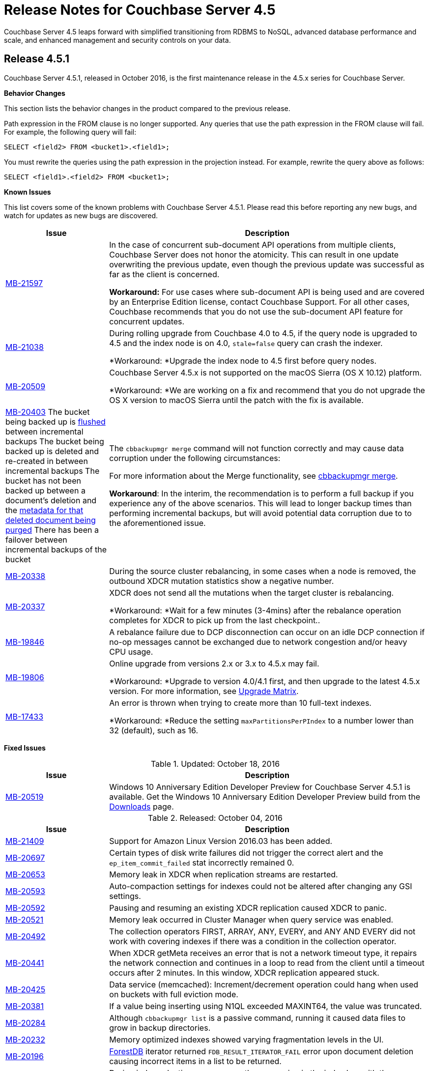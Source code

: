 [#topic_gbk_tyh_t5]
= Release Notes for Couchbase Server 4.5

Couchbase Server 4.5 leaps forward with simplified transitioning from RDBMS to NoSQL, advanced database performance and scale, and enhanced management and security controls on your data.

[#release-451]
== Release 4.5.1

Couchbase Server 4.5.1, released in October 2016, is the first maintenance release in the 4.5.x series for Couchbase Server.

*Behavior Changes*

This section lists the behavior changes in the product compared to the previous release.

Path expression in the FROM clause is no longer supported.
Any queries that use the path expression in the FROM clause will fail.
For example, the following query will fail:

----
SELECT <field2> FROM <bucket1>.<field1>;
----

You must rewrite the queries using the path expression in the projection instead.
For example, rewrite the query above as follows:

----
SELECT <field1>.<field2> FROM <bucket1>;
----

*Known Issues*

This list covers some of the known problems with Couchbase Server 4.5.1.
Please read this before reporting any new bugs, and watch for updates as new bugs are discovered.

[#table_xtp_5qn_lx,cols="25,77"]
|===
| Issue | Description

| http://www.couchbase.com/issues/browse/MB-21597[MB-21597]
| In the case of concurrent sub-document API operations from multiple clients, Couchbase Server does not honor the atomicity.
This can result in one update overwriting the previous update, even though the previous update was successful as far as the client is concerned.

*Workaround:* For use cases where sub-document API is being used and are covered by an Enterprise Edition license, contact Couchbase Support.
For all other cases, Couchbase recommends that you do not use the sub-document API feature for concurrent updates.

| http://www.couchbase.com/issues/browse/MB-21038[MB-21038]
| During rolling upgrade from Couchbase 4.0 to 4.5, if the query node is upgraded to 4.5 and the index node is on 4.0, `stale=false` query can crash the indexer.

*Workaround: *Upgrade the index node to 4.5 first before query nodes.

| http://www.couchbase.com/issues/browse/MB-20509[MB-20509]
| Couchbase Server 4.5.x is not supported on the macOS Sierra (OS X 10.12) platform.

*Workaround: *We are working on a fix and recommend that you do not upgrade the OS X version to macOS Sierra until the patch with the fix is available.

| https://issues.couchbase.com/browse/MB-20403[MB-20403]
 The bucket being backed up is xref:clustersetup:bucket-flush.adoc#topic_v1t_trm_gv[flushed] between incremental backups
 The bucket being backed up is deleted and re-created in between incremental backups
 The bucket has not been backed up between a document's deletion and the xref:architecture:core-data-access-bucket-disk-storage.adoc#tombstone[metadata for that deleted document being purged]
 There has been a failover between incremental backups of the bucket
| The `cbbackupmgr merge` command will not function correctly and may cause data corruption under the following circumstances:



For more information about the Merge functionality, see xref:backup-restore:cbbackupmgr-merge.adoc#cbbackupmgr-merge.1[cbbackupmgr merge].

*Workaround*: In the interim, the recommendation is to perform a full backup if you experience any of the above scenarios.
This will lead to longer backup times than performing incremental backups, but will avoid potential data corruption due to to the aforementioned issue.

| https://issues.couchbase.com/browse/MB-20338[MB-20338]
| During the source cluster rebalancing, in some cases when a node is removed, the outbound XDCR mutation statistics show a negative number.

| http://www.couchbase.com/issues/browse/MB-20337[MB-20337]
| XDCR does not send all the mutations when the target cluster is rebalancing.

*Workaround: *Wait for a few minutes (3-4mins) after the rebalance operation completes for XDCR to pick up from the last checkpoint..

| http://www.couchbase.com/issues/browse/MB-19846[MB-19846]
| A rebalance failure due to DCP disconnection can occur on an idle DCP connection if no-op messages cannot be exchanged due to network congestion and/or heavy CPU usage.

| http://www.couchbase.com/issues/browse/MB-19806[MB-19806]
| Online upgrade from versions 2.x or 3.x to 4.5.x may fail.

*Workaround: *Upgrade to version 4.0/4.1 first, and then upgrade to the latest 4.5.x version.
For more information, see xref:install:upgrade-matrix.adoc#topic_dwm_qfv_xs[Upgrade Matrix].

| http://www.couchbase.com/issues/browse/MB-17433[MB-17433]
| An error is thrown when trying to create more than 10 full-text indexes.

*Workaround: *Reduce the setting `maxPartitionsPerPIndex` to a number lower than 32 (default), such as 16.
|===

*Fixed Issues*

.Updated: October 18, 2016
[#table_cc5_lvv_qx,cols="25,77"]
|===
| Issue | Description

| http://www.couchbase.com/issues/browse/MB-20519[MB-20519]
| Windows 10 Anniversary Edition Developer Preview for Couchbase Server 4.5.1 is available.
Get the Windows 10 Anniversary Edition Developer Preview build from the http://www.couchbase.com/nosql-databases/downloads[Downloads] page.
|===

.Released: October 04, 2016
[#table_qhd_tsn_lx,cols="25,77"]
|===
| Issue | Description

| http://www.couchbase.com/issues/browse/MB-21409[MB-21409]
| Support for Amazon Linux Version 2016.03 has been added.

| http://www.couchbase.com/issues/browse/MB-20697[MB-20697]
| Certain types of disk write failures did not trigger the correct alert and the `ep_item_commit_failed` stat incorrectly remained 0.

| http://www.couchbase.com/issues/browse/MB-20653[MB-20653]
| Memory leak in XDCR when replication streams are restarted.

| http://www.couchbase.com/issues/browse/MB-20593[MB-20593]
| Auto-compaction settings for indexes could not be altered after changing any GSI settings.

| http://www.couchbase.com/issues/browse/MB-20592[MB-20592]
| Pausing and resuming an existing XDCR replication caused XDCR to panic.

| http://www.couchbase.com/issues/browse/MB-20521[MB-20521]
| Memory leak occurred in Cluster Manager when query service was enabled.

| http://www.couchbase.com/issues/browse/MB-20492[MB-20492]
| The collection operators FIRST, ARRAY, ANY, EVERY, and ANY AND EVERY did not work with covering indexes if there was a condition in the collection operator.

| http://www.couchbase.com/issues/browse/MB-20441[MB-20441]
| When XDCR getMeta receives an error that is not a network timeout type, it repairs the network connection and continues in a loop to read from the client until a timeout occurs after 2 minutes.
In this window, XDCR replication appeared stuck.

| http://www.couchbase.com/issues/browse/MB-20425[MB-20425]
| Data service (memcached): Increment/decrement operation could hang when used on buckets with full eviction mode.

| http://www.couchbase.com/issues/browse/MB-20381[MB-20381]
| If a value being inserting using N1QL exceeded MAXINT64, the value was truncated.

| http://www.couchbase.com/issues/browse/MB-20284[MB-20284]
| Although `cbbackupmgr list` is a passive command, running it caused data files to grow in backup directories.

| http://www.couchbase.com/issues/browse/MB-20232[MB-20232]
| Memory optimized indexes showed varying fragmentation levels in the UI.

| http://www.couchbase.com/issues/browse/MB-20196[MB-20196]
| xref:architecture:storage-architecture.adoc#concept_x13_xlj_vs[ForestDB] iterator returned [.output]`FDB_RESULT_ITERATOR_FAIL` error upon document deletion causing incorrect items in a list to be returned.

| http://www.couchbase.com/issues/browse/MB-20195[MB-20195]
| During index selection, we compare the expression in the index key with the expression in the query predicate for equivalence.
NULL was not compared equivalent to NULL, and MISSING was not compared equivalent to MISSING.

| http://www.couchbase.com/issues/browse/MB-20178[MB-20178]
| Indexer service when using memory optimized indexes did not correctly honour the memory quota and kept consuming memory causing out of memory situations for the operating system.

| http://www.couchbase.com/issues/browse/MB-20171[MB-20171]
| Updating the administrator password with couchbase-cli removed the read-only user account.

| http://www.couchbase.com/issues/browse/MB-20166[MB-20166]
| N1QL failed to recognize the DistinctScan operator when using DISTINCT in a prepared statement.

| http://www.couchbase.com/issues/browse/MB-20164[MB-20164]
| The query engine internally represents all numbers as float64.
This lead to rounding errors at the margins.
In particular, with large CAS values, the rounding errors caused CAS mismatch errors.

| http://www.couchbase.com/issues/browse/MB-20162[MB-20162]
| Bucket level auto-compaction settings based on size did not work properly when the document size reached or exceeded the configured size thresholds.

| http://www.couchbase.com/issues/browse/MB-20156[MB-20156]
| During secondary indexes client instantiation, a race condition while waiting for multiple indexes nodes resulted in the index service crashing.

| http://www.couchbase.com/issues/browse/MB-20153[MB-20153]
| Canceling the index service request or a network write error caused the indexer to crash.

| http://www.couchbase.com/issues/browse/MB-20116[MB-20116]
| Race condition in the index service caused it to hang while going to a paused state when recovery was in progress.

| http://www.couchbase.com/issues/browse/MB-20112[MB-20112]
| Double-free causes segmentation fault in xref:architecture:storage-architecture.adoc#concept_x13_xlj_vs[ForestDB].

| http://www.couchbase.com/issues/browse/MB-20111[MB-20111]
| Re-inserting documents to same offset caused xref:architecture:storage-architecture.adoc#concept_x13_xlj_vs[ForestDB] to assert.

| http://www.couchbase.com/issues/browse/MB-20102[MB-20102]
| The compaction daemon incorrectly passed the `purge seqno` to development design documents preventing Couchbase Server from reclaiming the disk space.

| http://www.couchbase.com/issues/browse/MB-20076[MB-20076]
| When two threads are operating on one bucket, with one thread adding documents in batches and the second thread using an iterator to read and validate every document key, the iterator skipped some documents that should have been returned.

| http://www.couchbase.com/issues/browse/MB-20058[MB-20058]
| When a subquery had the aggregate function `COUNT()` and the parent query did not have it, a wrong query plan was generated by adding IndexCountScan operator in both the subquery and the parent query.
This caused incorrect results and in some cases wrong format.

| http://www.couchbase.com/issues/browse/MB-20054[MB-20054]
| Attempting to delete a bucket when there are non-zero number of items pending to be sent (DCP backfill) caused Memcached to abort.

| http://www.couchbase.com/issues/browse/MB-20021[MB-20021]
| The `cbbackup` tool created an incorrect directory structure when empty buckets preceded non-empty buckets alphabetically.

| http://www.couchbase.com/issues/browse/MB-20008[MB-20008]
| Security upgrade for cURL to version 7.49.1.

| http://www.couchbase.com/issues/browse/MB-19971[MB-19971]
| The DELETE statement with RETURNING clause caused the query engine to panic.

| http://www.couchbase.com/issues/browse/MB-19920[MB-19920]
| Following a failed backup, restarting the backup with the `--resume` option in `cbbackupmgr` could result in some items being skipped.

| http://www.couchbase.com/issues/browse/MB-19893[MB-19893]
| When using DISTINCT with RAW and ORDER BY, the results were not ordered.

| http://www.couchbase.com/issues/browse/MB-19892[MB-19892]
| Data Service would memory leak or even crash if a DCP producer was closed when backfills were still present.

| http://www.couchbase.com/issues/browse/MB-19885[MB-19885]
| An error occurs when invoking the `couchbase-cli server-info` command.

| http://www.couchbase.com/issues/browse/MB-19862[MB-19862]
| When restoring a lot of backups, `cbbackupmgr` uses too many file descriptors.

| http://www.couchbase.com/issues/browse/MB-19861[MB-19861]
| Different query results were returned depending on whether an index was present or not.

| http://www.couchbase.com/issues/browse/MB-19843[MB-19843]
| View engine failed with DCP start sequence number greater than end sequence number error and failed to roll back.
This caused view engine indexing issues.

| http://www.couchbase.com/issues/browse/MB-19832[MB-19832]
| XDCR would temporarily get stuck in a loop when a node, which was previously removed from a cluster, rejoined the cluster.
This issue was observed when the cluster contained multiple Couchbase Server versions and no mutations had previously been replicated.

| http://www.couchbase.com/issues/browse/MB-19819[MB-19819]
| Stopping and restarting V1 (CAPI) XDCR caused XDCR to fail.

| http://www.couchbase.com/issues/browse/MB-19804[MB-19804]
| Empty IN and WITHIN predicates caused queries to time-out.

| http://www.couchbase.com/issues/browse/MB-19774[MB-19774]
| An Index service crash was caused by a race condition when the indexer was trying to roll back and was using standard global indexes.

| http://www.couchbase.com/issues/browse/MB-19770[MB-19770]
| When the character “!” was used instead of “NOT” in N1QL, incorrect results were produced instead of throwing an error.

| http://www.couchbase.com/issues/browse/MB-19764[MB-19764]
| Malformed or unknown roles error was thrown when using CLI to configure RBAC for administrators.

| http://www.couchbase.com/issues/browse/MB-19761[MB-19761]
| Some FIRST and ARRAY expressions in the SELECT statement were not recognized as aggregate expressions.

| http://www.couchbase.com/issues/browse/MB-19757[MB-19757]
| TLS configuration on the port 11207 was lost when the data service was restarted.

| http://www.couchbase.com/issues/browse/MB-19744[MB-19744]
| On Windows platform, allocating memory for the document key could result in a stack overflow error when the number of documents was large.

| http://www.couchbase.com/issues/browse/MB-19705[MB-19705]
| When a document containing large array was indexed and the value of max_array_seckey_size was set to a very small value, a mutation in the document array caused the indexer to panic.

| http://www.couchbase.com/issues/browse/MB-19697[MB-19697]
| More than one XDCR replication instance might start after replication is resumed, resulting in incorrect functional behavior and performance impact.

| http://www.couchbase.com/issues/browse/MB-19659[MB-19659]
| The query `SELECT COUNT(*)` did not work correctly when used in a prepared statement.

| http://www.couchbase.com/issues/browse/MB-19599[MB-19599]
| The Couchbase Web Console and REST API over HTTPS did not work for center web clients such as Chrome 50 or higher that send elliptic curve X25519 requests for TLS.

| http://www.couchbase.com/issues/browse/MB-19509[MB-19509]
| Query with encoded plan erroneously set the wrong plan in prepared statement cache.

| http://www.couchbase.com/issues/browse/MB-19319[MB-19319]
| Executing Couchbase log collection from the UI would hang on SUSE 11.

| http://www.couchbase.com/issues/browse/MB-18841[MB-18841]
| Query execution time was higher when the encoded plan was sent along with the name on a prepared query.

| http://www.couchbase.com/issues/browse/MB-18452[MB-18452]
| Rebalance would fail or be slow when re-balancing large buckets.
This has been fixed to make rebalance more reliable and performant.

| http://www.couchbase.com/issues/browse/MB-18426[MB-18426]
| Data service performance has been improved by decreasing the default number of concurrent compactions to 1.
|===

For the full list of issues fixed in release 4.5.1, check the following https://issues.couchbase.com/browse/MB-19920?jql=project%20%3D%20MB%20AND%20issuetype%20in%20(bug%2C%20improvement)%20AND%20status%20in%20(closed%2C%20resolved)%20AND%20resolution%20not%20in%20(Duplicate%2C%20%22Cannot%20Reproduce%22%2C%20%22Won't%20Fix%22%2C%20Incomplete)%20AND%20fixVersion%20%3D%204.5.1%20ORDER%20BY%20component%20ASC[JIRA query].

*N1QL Enhancements*

[#table_dd3_ff4_lx,cols="25,77"]
|===
| Issue | Description

| http://www.couchbase.com/issues/browse/MB-20067[MB-20067]
| Added a new N1QL string function `SUFFIXES()` which produces all suffix substrings of a given string or parameter.
This function helps process LIKE ‘%substring%’ queries efficiently.

| http://www.couchbase.com/issues/browse/MB-19953[MB-19953]
| Performance improvement for DISTINCT operator processing.

| http://www.couchbase.com/issues/browse/MB-19857[MB-19857]
| The UPDATE statement is enhanced to evaluate functions and expressions in the FOR-clause.
Its syntax is enhanced to support multiple nested FOR clauses to access and update fields in nested arrays.

| http://www.couchbase.com/issues/browse/MB-19809[MB-19809]
| When constructing objects in a N1QL query, the names of fields in name-value pairs can be dynamically generated.

| http://www.couchbase.com/issues/browse/MB-19777[MB-19777]
| When constructing objects in a N1QL query, the names of fields in name-value pairs is made optional.
For example, the following query is valid in 4.5.1 and implicitly assigns names “type” and “name” for respective values:

SELECT {type, name} FROM `travel-sample` LIMIT 2;

| http://www.couchbase.com/issues/browse/MB-19733[MB-19733]
| Prior to 4.5.1, many expressions and predicates that can use an index did not do so.
This optimization fixes this issue.
For example, the type of queries that can benefit from this are :

CREATE INDEX idx_b ON default(b); EXPLAIN SELECT * FROM default WHERE 1 IN b; CREATE INDEX idx_and ON default(a = 5 AND b = 6); EXPLAIN SELECT * FROM default WHERE a = 5 AND b = 6;

| http://www.couchbase.com/issues/browse/MB-19680[MB-19680]
| Added a new N1QL array function `ARRAY_INTERSECT()` which takes two or more arrays as parameters and returns the intersection of the input arrays as the result.
It returns an empty array if there are no common array elements.

| http://www.couchbase.com/issues/browse/MB-19575[MB-19575]
| Performance optimization for COUNT() queries with LIKE "prefix%".
When applicable, N1QL uses the IndexCountScan operator and pushes down the count to indexer.

| http://www.couchbase.com/issues/browse/MB-19574[MB-19574]
| This enhancement enables queries with LIKE predicates to use an index that is defined with a covering predicate.
For example, if index is created with LIKE ‘string1%’ , then queries with LIKE ‘string1string2%’ will use the index.

| http://www.couchbase.com/issues/browse/MB-19150[MB-19150]
| A new query parameter pretty is added to enable/disable pretty formatting of query result.
When set to false, the white space characters are stripped from the query results, which reduces the number of bytes transferred over the network.
The performance benefits are significantly visible with large result sets.

| http://www.couchbase.com/issues/browse/MB-18482[MB-18482]
| Performance optimization to push down LIMIT to the indexes, resulting in fewer rows emitted from indexes, faster query filtering, and quicker stop.
|===

For the complete list of N1QL enhancement in this release, check the following https://issues.couchbase.com/browse/MB-20734?jql=project%20%3D%20MB%20AND%20resolution%20not%20in%20(%22Cannot%20Reproduce%22%2C%20Duplicate%2C%20Incomplete%2C%20%22Won't%20Do%22%2C%20%22Won't%20Fix%22)%20AND%20fixVersion%20%3D%204.5.1%20AND%20component%20%3D%20query%20AND%20project%20%3D%20MB%20and%20type%20%3D%20Improvement[JIRA query].

[#release-450]
== Release 4.5.0

Couchbase Server 4.5 was released in June 2016.

The version 4.5 of Couchbase Server includes new features and behavior changes.
The following sections list the behavior changes, fixed issues, known issues, and deprecated items.

*Behavior Changes*

Here are the behavior changes in the product, compared to the previous release:

* Disabling scientific notation for integers.
With this change, large integers are no longer displayed in the scientific notation in N1QL.
For example, large numbers will no longer be reported in the scientific format: `"Column1": 9.223372036854776e+18`.
Instead, Couchbase Server will return `"Column1": 9223372036854775807`.
Details for the change can be found in https://issues.couchbase.com/browse/MB-14720[MB-14720].
* `PENDING` index state is now represented as `DEFERRED` and `BUILDING`.
With this change, global secondary indexes no longer display a `PENDING` state under the status in `SYSTEM:INDEXES`.
Instead, global secondary indexes that are actively being built display `BUILDING` and global secondary indexes that are created with the `DEFER_BUILD` option display `DEFERRED` for the status attribute in the `SYSTEM:INDEXES` output in N1QL.
Details for the change can be found in https://issues.couchbase.com/browse/MB-14679[MB-14679].
* When the GROUP BY clause is present in a N1QL query, it is not valid to have any fields in SELECT <[.var]`projection_list`> expressions that are either not referred in GROUP BY expressions, or not in the aggregate functions in the <[.var]`projection_list`>.
Further, the GROUP BY clause is required (on the non-aggregated field) if the <[.var]`projection_list`> has some fields aggregated and some not.
This correct GROUP BY behavior is enforced, because each result row might otherwise have more than one possible value for the ungrouped columns/fields.
If a query doesn't follow this rule, error code 4210 with message "Expression must be a group key or aggregate: \....
" is thrown.
* The new backup tool is called `cbbackupmgr`, and it is not backward compatible with older backup files from previous releases.
If you want to take a backup of a previous release and then load and restore it in Couchbase Server 4.5, you should use the old `cbbackup` tool (not the new `cbbackupmgr`).
After you restore the data into version 4.5, you can start using the `cbbackupmgr` for subsequent backup/restore operations to other Couchbase Server 4.5 nodes.
* With the new [.cmd]`cbbackupmgr` tool, if you're trying to restore a SASL protected bucket, then you need to first create a bucket with a SASL password on the target cluster before you run the restore operation.
* New network ports:
+
.New Network Ports in Couchbase Server 4.5
[#table_gn4_rd1_cv,cols="1,2,1,1,1,1,1"]
|===
| Port | Description | Node-to-node | Node-to-client | Cluster administration | XDCR v1 (CAPI) | XDCR v2 (XMEM)

| 8094
| External FTS HTTP port
| Yes
| Yes
| Yes
| No
| No
|===

*Known Issues*

This list covers some of the known problems with Couchbase Server 4.5.0.
Please read this before reporting any new bugs, and watch for updates as new bugs are discovered.

[#table_n1b_rv1_2t1,cols="25,77"]
|===
| *Issue*
| *Description*

| http://www.couchbase.com/issues/browse/MB-21597[MB-21597]
| In the case of concurrent sub-document API operations from multiple clients, Couchbase Server does not honor the atomicity.
This can result in one update overwriting the previous update, even though the previous update was successful as far as the client is concerned.

*Workaround:* For use cases where sub-document API is being used and are covered by an Enterprise Edition license, contact Couchbase Support.
For all other cases, Couchbase recommends that you do not use the sub-document API feature for concurrent updates.

| http://www.couchbase.com/issues/browse/MB-20519[MB-20519]
| Couchbase Server 4.5 is not supported on Windows 10 Anniversary Update.

_Updated October 18, 2016_: Windows 10 Anniversary Edition Developer Preview for Couchbase Server 4.5.1 is now available.
Get the Windows 10 Anniversary Edition Developer Preview build from the http://www.couchbase.com/nosql-databases/downloads[Downloads] page.

| http://www.couchbase.com/issues/browse/MB-20509[MB-20509]
| Couchbase Server 4.5 is not supported on the macOS Sierra (OS X 10.12) platform.

We are working on a fix and recommend that you do not upgrade the OS X version to macOS Sierra until the patch with the fix is available.

| https://issues.couchbase.com/browse/MB-20403[MB-20403]
 The bucket being backed up is xref:clustersetup:bucket-flush.adoc#topic_v1t_trm_gv[flushed] between incremental backups
 The bucket being backed up is deleted and re-created in between incremental backups
 The bucket has not been backed up between a document's deletion and the xref:architecture:core-data-access-bucket-disk-storage.adoc#tombstone[metadata for that deleted document being purged]
 There has been a failover between incremental backups of the bucket
| The `cbbackupmgr merge` command will not function correctly and may cause data corruption under the following circumstances:



For more information about the Merge functionality, see xref:backup-restore:cbbackupmgr-merge.adoc#cbbackupmgr-merge.1[cbbackupmgr merge].

*Workaround*: In the interim, the recommendation is to perform a full backup if you experience any of the above scenarios.
This will lead to longer backup times than performing incremental backups, but will avoid potential data corruption due to to the aforementioned issue.

| http://www.couchbase.com/issues/browse/MB-19706[MB-19920]
| When backup fails and you restart the backup with the `--resume` flag, it may cause items to be skipped.
Consequently, if you then restore this backup, the items in the bucket may not be the same as the original.

*Workaround: *When restarting backup, use the `--purge` flag to remove the partial backup and restart from the point of the previous successful backup.

| http://www.couchbase.com/issues/browse/MB-19892[MB-19892]
| After a hard failover, you may not be able to re-add a node with data service because the old vBucket files were not deleted.

*Workaround:* Restart Couchbase Server on the removed node before adding it back to the cluster.

| http://www.couchbase.com/issues/browse/MB-19706[MB-19861]
| Different query results are returned depending on whether the index is present or not.

*Workaround : *This happens when the UNION/INTERSECT is within the subquery of the FROM clause when one branch is a covering scan and other is not.
The workaround is to create covered indexes for both the branches.

| http://www.couchbase.com/issues/browse/MB-19706[MB-19846]
| A rebalance failure due to DCP disconnection can occur on an idle DCP connection if no-op messages cannot be exchanged due to network congestion and/or heavy CPU usage.

| http://www.couchbase.com/issues/browse/MB-19764[MB-19764]
| Malformed or unknown roles seen when using the CLI.

*Workaround:* Retry your command in the CLI using the following role strings - admin, ro_admin, cluster_admin, replication_admin, bucket_admin[<[.var]`bucket name`> or '*'], views_admin[<[.var]`bucket name`> or '*']

| http://www.couchbase.com/issues/browse/MB-19715[MB-19715]

* Use client side sorting.
* Don't use RAW and work with the default JSON output which is sorted with ORDER BY.
| When using RAW in N1QL query with the ORDER BY clause, the output result set is not sorted.



| http://www.couchbase.com/issues/browse/MB-19706[MB-19706]

http://www.couchbase.com/issues/browse/MB-19806[MB-19806]
| Online upgrade from 2.x or 3.x versions to 4.5 may fail.

*Workaround:* Upgrade to version 4.0/4.1 first, and then upgrade to the latest 4.5.
For more information, see the supported xref:install:upgrade-matrix.adoc[Upgrade Matrix].

| http://www.couchbase.com/issues/browse/MB-19599[MB-19599]
| The Server Web Console UI and REST API over HTTPS doesn't work for center web clients like https://www.chromestatus.com/feature/5682529109540864[Chrome 50] or higher that send elliptic curve X25519 requests for TLS.

*Workaround:* Use other browsers that do not use X25519 such as Firefox, Internet Explorer, or Chrome (version 49 or below).

| http://www.couchbase.com/issues/browse/MB-19582[MB-19582]
| Backing up a cluster when rebalance is in progress causes an error.

*Workaround:* Wait for the rebalance to complete before taking a backup.

| http://www.couchbase.com/issues/browse/MB-19432[MB-19432]
| Rebalancing during indexing with 5 or more indexes and replicas is observed to be slow.

*Workaround:* Allow sufficient time for rebalance to complete.
You may want to consider deleting indexes before rebalancing if that is an option.

| http://www.couchbase.com/issues/browse/MB-19319[MB-19319]
| On SuSE 11, log collection from the UI hangs.

*Workaround:* Run [.cmd]`cbcollect_info` from the command line instead.

| http://www.couchbase.com/issues/browse/MB-19271[MB-19271]
| Idle nodes with the search service were observed to suddenly consume 100% CPU.

*Workaround:* This behavior typically occurs every 8 hours and the CPU usage typically returns to normal levels in a few minutes.
Consider adjusting the ForestDB compaction settings to trigger more frequent compactions or run compactions when the cluster is idle.

| http://www.couchbase.com/issues/browse/MB-17433[MB-17433]
| An error is thrown when trying to create more than 10 full text indexes.

*Workaround:* Try reducing the setting [.param]`maxPartitionsPerPIndex` to a number lower than 32 (default), such as 16.
|===

*Fixed Issues*

[#table_n1b_rv1_2t2,cols="1,3"]
|===
| *Issue*
| *Description*

| http://www.couchbase.com/issues/browse/MB-19503[MB-19503]
| Pauses in creating and closing a DCP stream were observed even if there were just a few mutations.

| http://www.couchbase.com/issues/browse/MB-19369[MB-19369]
| Index path was case sensitive and caused trouble when communicating with the indexer.

| http://www.couchbase.com/issues/browse/MB-18975[MB-18975]
| On a multi-node cluster, two cbq shell sessions connected to distinct nodes could have a window where index metadata was not fully synchronized.

| http://www.couchbase.com/issues/browse/MB-18935[MB-18935]
| When XDCR replication experiences issues with connections to target, it recovers by dropping the existing connection and setting up new connections.
Sometimes the attempt to set up new connections failed with "[.output]`connections reset by peer`" error.

| http://www.couchbase.com/issues/browse/MB-18096[MB-18096]
| When adding a node to the cluster, [.cmd]`add-node` did not correctly deploy the services selected.

| http://www.couchbase.com/issues/browse/MB-17485[MB-17485]
| When using [.cmd]`cbtransfer` to move data between buckets, a "[.output]`pump_mc fail`" error message was observed.

| http://www.couchbase.com/issues/browse/MB-17446[MB-17446]
| During a delta node recovery, rebalance did not complete if the nodes were down.

| http://www.couchbase.com/issues/browse/MB-17009[MB-17009]
| ForestDB would hang during initial index build.

| http://www.couchbase.com/issues/browse/MB-16947[MB-16947]
| ForestDB files were not deleted from disk if index drop was executed when index building was in progress.

| http://www.couchbase.com/issues/browse/MB-16831[MB-16831]
| When using GSI, the interactive query shell, cbq, timed out if the result was not returned within 2 minutes.
Although the index was successfully created, the error message is unclear.

| http://www.couchbase.com/issues/browse/MB-16766[MB-16766]
| Starting Couchbase Server on an undersized AWS instance can result in the server continually crashing and restarting.

| http://www.couchbase.com/issues/browse/MB-16656[MB-16656]
| Rebalancing failed when replica indexes were enabled on Views as the data service was returning an incorrect high sequence number to the View engine.

| http://www.couchbase.com/issues/browse/MB-16618[MB-16618]
| View queries with the options reduce and group set to true when parameterized by a list of keys that are not in ascending order can produce results that are not properly reduced.

| http://www.couchbase.com/issues/browse/MB-16385[MB-16385]
| Querying a view with a reduce function based on a subset of partitions resulted in a massive memory usage.

| http://www.couchbase.com/issues/browse/MB-16085[MB-16085]
| When view building was in progress, and the view is dropped, indexing still continued to happen consuming CPU resources.
|===

For the full list of issues, check the following https://issues.couchbase.com/issues/?jql=project%20%3D%20MB%20AND%20issuetype%20%3D%20Bug%20AND%20affectedVersion%20%3D%204.1.0%20and%20fixVersion%20%3E%3D%204.5.0%20and%20fixVersion%20!%3D%204.1.1%20and%20fixVersion%20!%3D%204.1.2%20and%20%28%28priority%20%3D%20Critical%29%20or%20%28priority%20%3D%20Major%29%29%20and%20%28%28status%20%3D%20Closed%29%20or%20%28status%20%3D%20Resolved%29%29[JIRA query].

*Deprecated Items*

The following functionality is deprecated, will be deprecated or is unsupported.

[#table_bl3_533_1v,cols="1,3"]
|===
| Function | Description

| `BASE64()`
| The `BASE64()` function is deprecated in this release; use the function `BASE64_ENCODE()` instead.

Also, use the `BASE64_DECODE()` function to reverse the encoding done by `BASE64_ENCODE().`

| Server-side moxi http://developer.couchbase.com/documentation/server/4.0/install/install-client-server.html[proxy] is deprecated in 4.5
| Use Couchbase client SDKs or client-side moxi in your applications.

| CRAM-MD5 for bucket authentication
| Use SCRAM protocol supporting clients for bucket authentication in Couchbase Server version 4.5.
SCRAM protocol for bucket authentication will first be introduced in Java, followed by other SDK clients.

| Deprecate XDCR API from [.path]_/internalSettings_ REST endpoint in 4.5
| [.path]_/Settings/replications_ REST endpoint will be available for all replication settings and provides the same functionality.

| N1QL: Deprecated the use of path-expressions in `FROM` and `JOIN` clauses.

----
SELECT count(*) FROM `travel-sample`.schedule;
----

----
SELECT count(*)  FROM `travel-sample` WHERE schedule IS NOT MISSING;
----
| FROM and JOIN clauses should use only keyspaces.
Paths can be used for expressions in other clauses, operators, projections, and so on.

For example: can be rewritten as:

| CAPI based XDCR is deprecated.
| CAPI based XDCR is deprecated and will be removed in a future version of Couchbase Server.

Note that the support for Elasticsearch Plugin has not been removed.
However, the Elasticsearch Plugin may be modified in the future to use an alternative connection method such as DCP or XMEM XDCR (XDCR v2).

| Couchbase Enterprise Backup and Restore tool
| The tools, `cbbackup` and `cbrestore`, are deprecated from the Enterprise Edition.
We recommend replacing these old tools with the new enterprise backup and restore tool, xref:backup-restore:cbbackupmgr.adoc[cbbackupmgr], in version 4.5.
|===

*Unsupported Platforms*

The following platforms are no longer supported:

* Microsoft Windows 32-bit OS
* Mac OS 10.8
